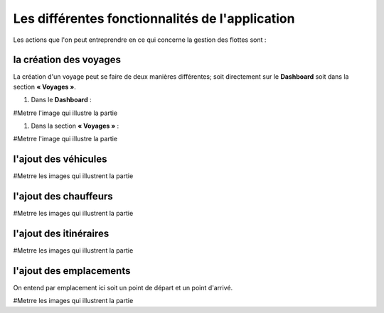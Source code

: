 Les différentes fonctionnalités de l'application
================================================

Les actions que l'on peut entreprendre en ce qui concerne la gestion des flottes sont : 

la création des voyages
+++++++++++++++++++++++

La création d'un voyage peut se faire de deux manières différentes; soit directement sur le **Dashboard** soit dans la section **« Voyages »**.

#. Dans le **Dashboard** :

#Metrre l'image qui illustre la partie

#. Dans la section **« Voyages »** : 

#Metrre l'image qui illustre la partie

l'ajout des véhicules
+++++++++++++++++++++

#Metrre les images qui illustrent la partie

l'ajout des chauffeurs
++++++++++++++++++++++

#Metrre les images qui illustrent la partie

l'ajout des itinéraires
+++++++++++++++++++++++

#Metrre les images qui illustrent la partie

l'ajout des emplacements
++++++++++++++++++++++++

On entend par emplacement ici soit un point de départ et un point d'arrivé.

#Metrre les images qui illustrent la partie

